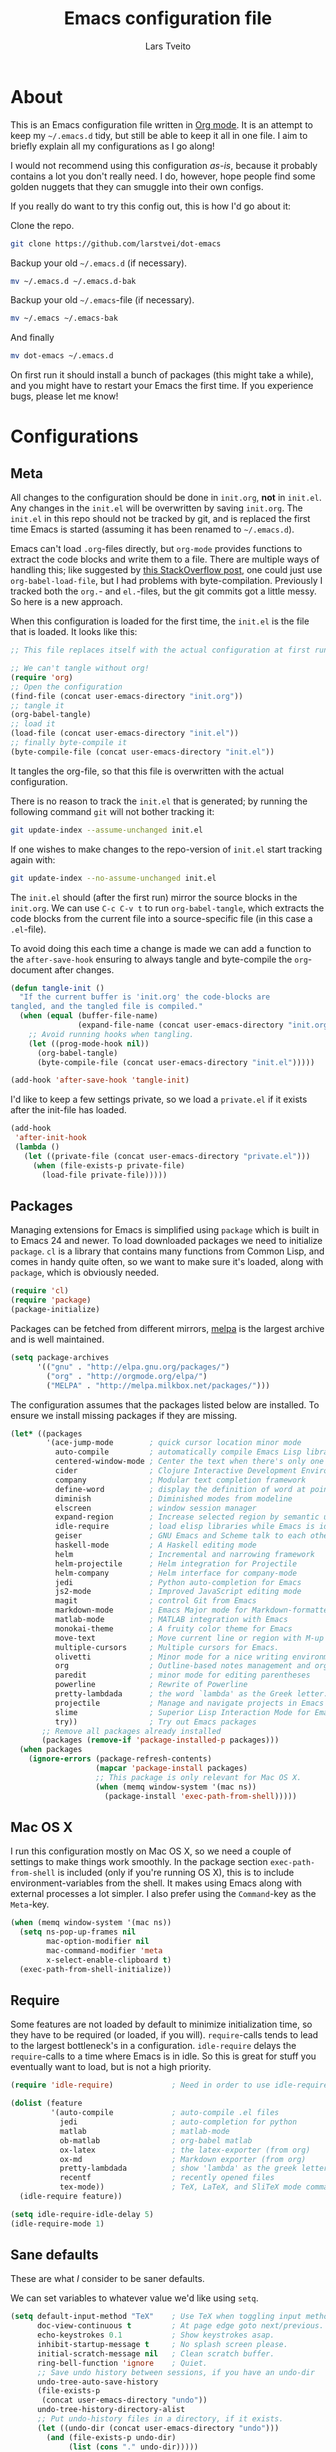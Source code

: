#+TITLE: Emacs configuration file
#+AUTHOR: Lars Tveito
#+BABEL: :cache yes
#+LATEX_HEADER: \usepackage{parskip}
#+LATEX_HEADER: \usepackage{inconsolata}
#+PROPERTY: header-args :tangle yes

* About

  This is an Emacs configuration file written in [[http://orgmode.org][Org mode]]. It is an attempt
  to keep my =~/.emacs.d= tidy, but still be able to keep it all in one
  file. I aim to briefly explain all my configurations as I go along!

  I would not recommend using this configuration /as-is/, because it
  probably contains a lot you don't really need. I do, however, hope people
  find some golden nuggets that they can smuggle into their own configs.

  If you really do want to try this config out, this is how I'd go about it:

  Clone the repo.
  #+BEGIN_SRC sh :tangle no
  git clone https://github.com/larstvei/dot-emacs
  #+END_SRC

  Backup your old =~/.emacs.d= (if necessary).
  #+BEGIN_SRC sh :tangle no
  mv ~/.emacs.d ~/.emacs.d-bak
  #+END_SRC

  Backup your old =~/.emacs=-file (if necessary).
  #+BEGIN_SRC sh :tangle no
  mv ~/.emacs ~/.emacs-bak
  #+END_SRC

  And finally
  #+BEGIN_SRC sh :tangle no
  mv dot-emacs ~/.emacs.d
  #+END_SRC

  On first run it should install a bunch of packages (this might take a
  while), and you might have to restart your Emacs the first time. If you
  experience bugs, please let me know!

* Configurations
** Meta

   All changes to the configuration should be done in =init.org=, *not* in
   =init.el=. Any changes in the =init.el= will be overwritten by saving
   =init.org=. The =init.el= in this repo should not be tracked by git, and
   is replaced the first time Emacs is started (assuming it has been renamed
   to =~/.emacs.d=).

   Emacs can't load =.org=-files directly, but =org-mode= provides functions
   to extract the code blocks and write them to a file. There are multiple
   ways of handling this; like suggested by [[http://emacs.stackexchange.com/questions/3143/can-i-use-org-mode-to-structure-my-emacs-or-other-el-configuration-file][this StackOverflow post]], one
   could just use =org-babel-load-file=, but I had problems with
   byte-compilation. Previously I tracked both the =org.=- and =el.=-files,
   but the git commits got a little messy. So here is a new approach.

   When this configuration is loaded for the first time, the ~init.el~ is
   the file that is loaded. It looks like this:

   #+BEGIN_SRC emacs-lisp :tangle no
   ;; This file replaces itself with the actual configuration at first run.

   ;; We can't tangle without org!
   (require 'org)
   ;; Open the configuration
   (find-file (concat user-emacs-directory "init.org"))
   ;; tangle it
   (org-babel-tangle)
   ;; load it
   (load-file (concat user-emacs-directory "init.el"))
   ;; finally byte-compile it
   (byte-compile-file (concat user-emacs-directory "init.el"))
   #+END_SRC

   It tangles the org-file, so that this file is overwritten with the actual
   configuration.

   There is no reason to track the =init.el= that is generated; by running
   the following command =git= will not bother tracking it:

   #+BEGIN_SRC sh :tangle no
   git update-index --assume-unchanged init.el
   #+END_SRC

   If one wishes to make changes to the repo-version of =init.el= start
   tracking again with:

   #+BEGIN_SRC sh :tangle no
   git update-index --no-assume-unchanged init.el
   #+END_SRC

   The =init.el= should (after the first run) mirror the source blocks in
   the =init.org=. We can use =C-c C-v t= to run =org-babel-tangle=, which
   extracts the code blocks from the current file into a source-specific
   file (in this case a =.el=-file).

   To avoid doing this each time a change is made we can add a function to
   the =after-save-hook= ensuring to always tangle and byte-compile the
   =org=-document after changes.

   #+BEGIN_SRC emacs-lisp
   (defun tangle-init ()
     "If the current buffer is 'init.org' the code-blocks are
   tangled, and the tangled file is compiled."
     (when (equal (buffer-file-name)
                  (expand-file-name (concat user-emacs-directory "init.org")))
       ;; Avoid running hooks when tangling.
       (let ((prog-mode-hook nil))
         (org-babel-tangle)
         (byte-compile-file (concat user-emacs-directory "init.el")))))

   (add-hook 'after-save-hook 'tangle-init)
   #+END_SRC

   I'd like to keep a few settings private, so we load a =private.el= if it
   exists after the init-file has loaded.

   #+BEGIN_SRC emacs-lisp
   (add-hook
    'after-init-hook
    (lambda ()
      (let ((private-file (concat user-emacs-directory "private.el")))
        (when (file-exists-p private-file)
          (load-file private-file)))))
   #+END_SRC

** Packages

   Managing extensions for Emacs is simplified using =package= which is
   built in to Emacs 24 and newer. To load downloaded packages we need to
   initialize =package=. =cl= is a library that contains many functions from
   Common Lisp, and comes in handy quite often, so we want to make sure it's
   loaded, along with =package=, which is obviously needed.

   #+BEGIN_SRC emacs-lisp
   (require 'cl)
   (require 'package)
   (package-initialize)
   #+END_SRC

   Packages can be fetched from different mirrors, [[http://melpa.milkbox.net/#/][melpa]] is the largest
   archive and is well maintained.

   #+BEGIN_SRC emacs-lisp
   (setq package-archives
         '(("gnu" . "http://elpa.gnu.org/packages/")
           ("org" . "http://orgmode.org/elpa/")
           ("MELPA" . "http://melpa.milkbox.net/packages/")))
   #+END_SRC

   The configuration assumes that the packages listed below are
   installed. To ensure we install missing packages if they are missing.

   #+BEGIN_SRC emacs-lisp
     (let* ((packages
             '(ace-jump-mode        ; quick cursor location minor mode
               auto-compile         ; automatically compile Emacs Lisp libraries
               centered-window-mode ; Center the text when there's only one window
               cider                ; Clojure Interactive Development Environment
               company              ; Modular text completion framework
               define-word          ; display the definition of word at point
               diminish             ; Diminished modes from modeline
               elscreen             ; window session manager
               expand-region        ; Increase selected region by semantic units
               idle-require         ; load elisp libraries while Emacs is idle
               geiser               ; GNU Emacs and Scheme talk to each other
               haskell-mode         ; A Haskell editing mode
               helm                 ; Incremental and narrowing framework
               helm-projectile      ; Helm integration for Projectile
               helm-company         ; Helm interface for company-mode
               jedi                 ; Python auto-completion for Emacs
               js2-mode             ; Improved JavaScript editing mode
               magit                ; control Git from Emacs
               markdown-mode        ; Emacs Major mode for Markdown-formatted files
               matlab-mode          ; MATLAB integration with Emacs
               monokai-theme        ; A fruity color theme for Emacs
               move-text            ; Move current line or region with M-up or M-down
               multiple-cursors     ; Multiple cursors for Emacs.
               olivetti             ; Minor mode for a nice writing environment
               org                  ; Outline-based notes management and organizer
               paredit              ; minor mode for editing parentheses
               powerline            ; Rewrite of Powerline
               pretty-lambdada      ; the word `lambda' as the Greek letter.
               projectile           ; Manage and navigate projects in Emacs easily
               slime                ; Superior Lisp Interaction Mode for Emacs
               try))                ; Try out Emacs packages
            ;; Remove all packages already installed
            (packages (remove-if 'package-installed-p packages)))
       (when packages
         (ignore-errors (package-refresh-contents)
                        (mapcar 'package-install packages)
                        ;; This package is only relevant for Mac OS X.
                        (when (memq window-system '(mac ns))
                          (package-install 'exec-path-from-shell)))))
   #+END_SRC

** Mac OS X

   I run this configuration mostly on Mac OS X, so we need a couple of
   settings to make things work smoothly. In the package section
   =exec-path-from-shell= is included (only if you're running OS X), this is
   to include environment-variables from the shell. It makes using Emacs
   along with external processes a lot simpler. I also prefer using the
   =Command=-key as the =Meta=-key.

   #+BEGIN_SRC emacs-lisp
   (when (memq window-system '(mac ns))
     (setq ns-pop-up-frames nil
           mac-option-modifier nil
           mac-command-modifier 'meta
           x-select-enable-clipboard t)
     (exec-path-from-shell-initialize))
   #+END_SRC

** Require

   Some features are not loaded by default to minimize initialization time,
   so they have to be required (or loaded, if you will). =require=-calls
   tends to lead to the largest bottleneck's in a
   configuration. =idle-require= delays the =require=-calls to a time where
   Emacs is in idle. So this is great for stuff you eventually want to load,
   but is not a high priority.

   #+BEGIN_SRC emacs-lisp
   (require 'idle-require)             ; Need in order to use idle-require

   (dolist (feature
            '(auto-compile             ; auto-compile .el files
              jedi                     ; auto-completion for python
              matlab                   ; matlab-mode
              ob-matlab                ; org-babel matlab
              ox-latex                 ; the latex-exporter (from org)
              ox-md                    ; Markdown exporter (from org)
              pretty-lambdada          ; show 'lambda' as the greek letter.
              recentf                  ; recently opened files
              tex-mode))               ; TeX, LaTeX, and SliTeX mode commands
     (idle-require feature))

   (setq idle-require-idle-delay 5)
   (idle-require-mode 1)
   #+END_SRC

** Sane defaults

   These are what /I/ consider to be saner defaults.

   We can set variables to whatever value we'd like using =setq=.

   #+BEGIN_SRC emacs-lisp
   (setq default-input-method "TeX"    ; Use TeX when toggling input method.
         doc-view-continuous t         ; At page edge goto next/previous.
         echo-keystrokes 0.1           ; Show keystrokes asap.
         inhibit-startup-message t     ; No splash screen please.
         initial-scratch-message nil   ; Clean scratch buffer.
         ring-bell-function 'ignore    ; Quiet.
         ;; Save undo history between sessions, if you have an undo-dir
         undo-tree-auto-save-history
         (file-exists-p
          (concat user-emacs-directory "undo"))
         undo-tree-history-directory-alist
         ;; Put undo-history files in a directory, if it exists.
         (let ((undo-dir (concat user-emacs-directory "undo")))
           (and (file-exists-p undo-dir)
                (list (cons "." undo-dir)))))

   ;; Some mac-bindings interfere with Emacs bindings.
   (when (boundp 'mac-pass-command-to-system)
     (setq mac-pass-command-to-system nil))

   #+END_SRC

   Some variables are buffer-local, so changing them using =setq= will only
   change them in a single buffer. Using =setq-default= we change the
   buffer-local variable's default value.

   #+BEGIN_SRC emacs-lisp
   (setq-default fill-column 76                    ; Maximum line width.
                 indent-tabs-mode nil              ; Use spaces instead of tabs.
                 split-width-threshold 100         ; Split verticly by default.
                 auto-fill-function 'do-auto-fill) ; Auto-fill-mode everywhere.
   #+END_SRC

   The =load-path= specifies where Emacs should look for =.el=-files (or
   Emacs lisp files). I have a directory called =site-lisp= where I keep all
   extensions that have been installed manually (these are mostly my own
   projects).

   #+BEGIN_SRC emacs-lisp
   (let ((default-directory (concat user-emacs-directory "site-lisp/")))
     (when (file-exists-p default-directory)
       (setq load-path
             (append
              (let ((load-path (copy-sequence load-path)))
                (normal-top-level-add-subdirs-to-load-path)) load-path))))
   #+END_SRC

   Answering /yes/ and /no/ to each question from Emacs can be tedious, a
   single /y/ or /n/ will suffice.

   #+BEGIN_SRC emacs-lisp
   (fset 'yes-or-no-p 'y-or-n-p)
   #+END_SRC

   To avoid file system clutter we put all auto saved files in a single
   directory.

   #+BEGIN_SRC emacs-lisp
   (defvar emacs-autosave-directory
     (concat user-emacs-directory "autosaves/")
     "This variable dictates where to put auto saves. It is set to a
     directory called autosaves located wherever your .emacs.d/ is
     located.")

   ;; Sets all files to be backed up and auto saved in a single directory.
   (setq backup-directory-alist
         `((".*" . ,emacs-autosave-directory))
         auto-save-file-name-transforms
         `((".*" ,emacs-autosave-directory t)))
   #+END_SRC

   Set =utf-8= as preferred coding system.

   #+BEGIN_SRC emacs-lisp
   (set-language-environment "UTF-8")
   #+END_SRC

   By default the =narrow-to-region= command is disabled and issues a
   warning, because it might confuse new users. I find it useful sometimes,
   and don't want to be warned.

   #+BEGIN_SRC emacs-lisp
   (put 'narrow-to-region 'disabled nil)
   #+END_SRC

   Automaticly revert =doc-view=-buffers when the file changes on disk.

   #+BEGIN_SRC emacs-lisp
   (add-hook 'doc-view-mode-hook 'auto-revert-mode)
   #+END_SRC

** Modes

   There are some modes that are enabled by default that I don't find
   particularly useful. We create a list of these modes, and disable all of
   these.

   #+BEGIN_SRC emacs-lisp
   (dolist (mode
            '(tool-bar-mode                ; No toolbars, more room for text.
              scroll-bar-mode              ; No scroll bars either.
              blink-cursor-mode))          ; The blinking cursor gets old.
     (funcall mode 0))
   #+END_SRC

   Let's apply the same technique for enabling modes that are disabled by
   default.

   #+BEGIN_SRC emacs-lisp
   (dolist (mode
            '(abbrev-mode                ; E.g. sopl -> System.out.println
              column-number-mode         ; Show column number in mode line
              global-company-mode        ; Auto-completion everywhere
              delete-selection-mode      ; Replace selected text
              dirtrack-mode              ; directory tracking in *shell*
              recentf-mode               ; Recently opened files
              show-paren-mode            ; Highlight matching parentheses
              projectile-global-mode     ; Manage and navigate projects
              global-undo-tree-mode))    ; Undo as a tree
     (funcall mode 1))

   (when (version< emacs-version "24.4")
     (eval-after-load 'auto-compile
       '((auto-compile-on-save-mode 1))))  ; compile .el files on save

   #+END_SRC

** Visual

   Change the color-theme to =leuven=.

   #+BEGIN_SRC emacs-lisp
   (load-theme 'leuven t)
   #+END_SRC

   =leuven= is my preferred light theme, but =monokai= makes a very nice
   dark theme. I want to be able to cycle between these.

   #+BEGIN_SRC emacs-lisp
   (defun cycle-themes ()
     "Returns a function that lets you cycle your themes."
     (lexical-let ((themes '#1=(leuven monokai . #1#)))
       (lambda ()
         (interactive)
         ;; Rotates the thme cycle and changes the current theme.
         (load-theme (car (setq themes (cdr themes))) t))))
   #+END_SRC

   Use the [[http://www.levien.com/type/myfonts/inconsolata.html][Inconsolata]] font if it's installed on the system.

   #+BEGIN_SRC emacs-lisp
   (when (member "Inconsolata" (font-family-list))
     (set-face-attribute 'default nil :font "Inconsolata-14"))
   #+END_SRC

   [[http://www.eskimo.com/~seldon/diminish.el][diminish.el]] allows you to hide or abbreviate their presence in the
   modeline. I rarely look at the modeline to find out what minor-modes are
   enabled, so I disable every global minor-mode, and some for lisp editing.

   To ensure that the mode is loaded before diminish it, we should use
   ~with-eval-after-load~. To avoid typing this multiple times a small macro
   is provided.

   #+BEGIN_SRC emacs-lisp
   (defmacro safe-diminish (file mode &optional new-name)
     `(with-eval-after-load ,file
        (diminish ,mode ,new-name)))

   (diminish 'auto-fill-function)
   (safe-diminish "eldoc" 'eldoc-mode)
   (safe-diminish "flyspell" 'flyspell-mode)
   (safe-diminish "helm-mode" 'helm-mode)
   (safe-diminish "undo-tree" 'undo-tree-mode)
   (safe-diminish "projectile" 'projectile-mode)
   (safe-diminish "paredit" 'paredit-mode "()")
   #+END_SRC

** Completion

   [[https://github.com/auto-complete/auto-complete][Auto-Complete]] has been a part of my config for years, but I want to try
   out [[http://company-mode.github.io/][company-mode]]. If I code in an environment with good completion, I've
   made an habit of trying to /guess/ function-names, and looking at the
   completions for the right one. So I want a pretty aggressive completion
   system, hence the no delay settings and short prefix length.

   #+BEGIN_SRC emacs-lisp
   (setq company-idle-delay 0
         company-echo-delay 0
         company-dabbrev-downcase nil
         company-minimum-prefix-length 2
         company-selection-wrap-around t
         company-transformers '(company-sort-by-occurrence
                                company-sort-by-backend-importance))
   #+END_SRC

** Helm

   I've been a long time user of ~ido-mode~ along with ~ido-vertical-mode~, and
   don't have any particular complaints. Though I've got a feeling I'm missing
   out on something by not using [[https://github.com/emacs-helm/helm][helm]]. I will [[http://tuhdo.github.io/helm-intro.html][this excellent tutorial]] as a
   starting point, along with some of the suggested configurations.

   ~helm~ has a wonderful feature, being able to grep files by ~C-s~ anywhere,
   which is useful. [[http://beyondgrep.com/][ack]] is a great ~grep~-replacement, and is designed to
   search source code, so I want to use that if it's available.

   Note that some changes in bindings are located in the key bindings (found
   near the end of the configuration).

   #+BEGIN_SRC emacs-lisp
   (require 'helm)
   (require 'helm-config)

   (setq helm-split-window-in-side-p t
         helm-M-x-fuzzy-match t
         helm-buffers-fuzzy-matching t
         helm-recentf-fuzzy-match t
         helm-move-to-line-cycle-in-source t
         projectile-completion-system 'helm)

   (when (executable-find "ack")
     (setq helm-grep-default-command
           "ack -Hn --no-group --no-color %e %p %f"
           helm-grep-default-recurse-command
           "ack -H --no-group --no-color %e %p %f"))

   (helm-mode 1)
   (helm-projectile-on)
   (helm-adaptive-mode 1)
   #+END_SRC

** Calendar

   Define a function to display week numbers in =calender-mode=. The snippet
   is from [[http://www.emacswiki.org/emacs/CalendarWeekNumbers][EmacsWiki]].

   #+BEGIN_SRC emacs-lisp
   (defun calendar-show-week (arg)
     "Displaying week number in calendar-mode."
     (interactive "P")
     (copy-face font-lock-constant-face 'calendar-iso-week-face)
     (set-face-attribute
      'calendar-iso-week-face nil :height 0.7)
     (setq calendar-intermonth-text
           (and arg
                '(propertize
                  (format
                   "%2d"
                   (car (calendar-iso-from-absolute
                         (calendar-absolute-from-gregorian
                          (list month day year)))))
                  'font-lock-face 'calendar-iso-week-face))))
   #+END_SRC

   Evaluate the =calendar-show-week= function.

   #+BEGIN_SRC emacs-lisp
   (calendar-show-week t)
   #+END_SRC

   Set Monday as the first day of the week, and set my location.

   #+BEGIN_SRC emacs-lisp
   (setq calendar-week-start-day 1
         calendar-latitude 60.0
         calendar-longitude 10.7
         calendar-location-name "Oslo, Norway")
   #+END_SRC

** mu4e and offlineimap

   I might not be at a computer using my very specific mail-setup, but if my
   mail-folder exists, then it's probably safe to load.

   #+BEGIN_SRC emacs-lisp
   (defvar load-mail-setup (file-exists-p "~/.ifimail"))
   #+END_SRC

   I use [[http://www.djcbsoftware.nl/code/mu/mu4e.html][mu4e]] (which is a part of [[http://www.djcbsoftware.nl/code/mu/][mu]]) along with [[http://docs.offlineimap.org/en/latest/][offlineimap]] on one of my
   computers.

*** mu4e

    mu4e must be informed where it can find your mail and where the
    different folders of interest are located. Some additional mu4e-tweaks
    are supplied here as well.

    ~message-insert-signature~ is an existing Emacs function, that adds your
    signature prefixed by a ~"-- "~ at the end of the email, which is a
    convention I don't really follow. I redefine it as a function that adds
    some newlines and my signature at the top of the email.

    #+BEGIN_SRC emacs-lisp
    (when load-mail-setup
      (eval-after-load 'mu4e
        '(progn
           ;; Some basic mu4e settings.
           (setq mu4e-maildir           "~/.ifimail"     ; top-level Maildir
                 mu4e-sent-folder       "/Sent Items"    ; folder for sent messages
                 mu4e-drafts-folder     "/INBOX.Drafts"  ; unfinished messages
                 mu4e-trash-folder      "/INBOX.Trash"   ; trashed messages
                 mu4e-get-mail-command  "offlineimap"    ; offlineimap to fetch mail
                 mu4e-compose-signature "- Lars"         ; Sign my name
                 mu4e-update-interval   (* 5 60)         ; update every 5 min
                 mu4e-confirm-quit      nil              ; just quit
                 mu4e-view-show-images  t                ; view images
                 mu4e-html2text-command
                 "html2text -utf8")                      ; use utf-8

           ;; Setup for sending mail.
           (setq user-full-name
                 "Lars Tveito"                          ; Your full name
                 user-mail-address
                 "larstvei@ifi.uio.no"                  ; And email-address
                 smtpmail-smtp-server
                 "smtp.uio.no"                          ; Host to mail-server
                 smtpmail-smtp-service 465              ; Port to mail-server
                 smtpmail-stream-type 'ssl              ; Protocol used for sending
                 send-mail-function 'smtpmail-send-it   ; Use smpt to send
                 mail-user-agent 'mu4e-user-agent)      ; Use mu4e

           ;; Register file types that can be handled by ImageMagick.
           (when (fboundp 'imagemagick-register-types)
             (imagemagick-register-types))

           (add-hook 'mu4e-compose-mode-hook
                     (lambda ()
                       (auto-fill-mode 0)
                       (visual-line-mode 1)
                       (ispell-change-dictionary "norsk")))

           (add-hook 'mu4e-view-mode-hook (lambda () (visual-line-mode 1)))

           (defun message-insert-signature ()
             (goto-char (point-min))
             (search-forward-regexp "^$")
             (insert "\n\n\n" mu4e-compose-signature))))

      (autoload 'mu4e "mu4e" nil t))
    #+END_SRC

** Flyspell

   Flyspell offers on-the-fly spell checking. We can enable flyspell for all
   text-modes with this snippet.

   #+BEGIN_SRC emacs-lisp
   (add-hook 'text-mode-hook 'turn-on-flyspell)
   #+END_SRC

   To use flyspell for programming there is =flyspell-prog-mode=, that only
   enables spell checking for comments and strings. We can enable it for all
   programming modes using the =prog-mode-hook=.

   #+BEGIN_SRC emacs-lisp
   (add-hook 'prog-mode-hook 'flyspell-prog-mode)
   #+END_SRC

   When working with several languages, we should be able to cycle through
   the languages we most frequently use. Every buffer should have a separate
   cycle of languages, so that cycling in one buffer does not change the
   state in a different buffer (this problem occurs if you only have one
   global cycle). We can implement this by using a [[http://www.gnu.org/software/emacs/manual/html_node/elisp/Closures.html][closure]].

   #+BEGIN_SRC emacs-lisp
   (defun cycle-languages ()
     "Changes the ispell dictionary to the first element in
   ISPELL-LANGUAGES, and returns an interactive function that cycles
   the languages in ISPELL-LANGUAGES when invoked."
     (lexical-let ((ispell-languages '#1=("american" "norsk" . #1#)))
       (ispell-change-dictionary (car ispell-languages))
       (lambda ()
         (interactive)
         ;; Rotates the languages cycle and changes the ispell dictionary.
         (ispell-change-dictionary
          (car (setq ispell-languages (cdr ispell-languages)))))))
   #+END_SRC

   =flyspell= signals an error if there is no spell-checking tool is
   installed. We can advice =turn-on-flyspell= and =flyspell-prog-mode= to
   only try to enable =flyspell= if a spell-checking tool is available. Also
   we want to enable cycling the languages by typing =C-c l=, so we bind the
   function returned from =cycle-languages=.

   #+BEGIN_SRC emacs-lisp
   (defadvice turn-on-flyspell (before check nil activate)
     "Turns on flyspell only if a spell-checking tool is installed."
     (when (executable-find ispell-program-name)
       (local-set-key (kbd "C-c l") (cycle-languages))))
   #+END_SRC

   #+BEGIN_SRC emacs-lisp
   (defadvice flyspell-prog-mode (before check nil activate)
     "Turns on flyspell only if a spell-checking tool is installed."
     (when (executable-find ispell-program-name)
       (local-set-key (kbd "C-c l") (cycle-languages))))
   #+END_SRC

** Org

   I use =org-agenda= for appointments and such.

   #+BEGIN_SRC emacs-lisp
   (setq org-agenda-start-on-weekday nil              ; Show agenda from today.
         org-agenda-files '("~/Dropbox/cal.org")      ; A list of agenda files.
         org-agenda-default-appointment-duration 120) ; 2 hours appointments.
   #+END_SRC

   When editing org-files with source-blocks, we want the source blocks to
   be themed as they would in their native mode.

   #+BEGIN_SRC emacs-lisp
   (setq org-src-fontify-natively t
         org-src-tab-acts-natively t
         org-confirm-babel-evaluate nil
         org-edit-src-content-indentation 0)
   #+END_SRC

   This is quite an ugly fix for allowing code markup for expressions like
   ="this string"=, because the quotation marks causes problems.

   #+BEGIN_SRC emacs-lisp
   ;;(require 'org)
   (eval-after-load "org"
     '(progn
        (setcar (nthcdr 2 org-emphasis-regexp-components) " \t\n,")
        (custom-set-variables `(org-emphasis-alist ',org-emphasis-alist))))
   #+END_SRC

** Interactive functions
   <<sec:defuns>>

   =just-one-space= removes all whitespace around a point - giving it a
   negative argument it removes newlines as well. We wrap a interactive
   function around it to be able to bind it to a key. In Emacs 24.4
   =cycle-spacing= was introduced, and it works like =just-one-space=, but
   when run in succession it cycles between one, zero and the original
   number of spaces.

   #+BEGIN_SRC emacs-lisp
   (defun cycle-spacing-delete-newlines ()
     "Removes whitespace before and after the point."
     (interactive)
     (if (version< emacs-version "24.4")
         (just-one-space -1)
       (cycle-spacing -1)))
   #+END_SRC

   Often I want to find other occurrences of a word I'm at, or more
   specifically the symbol (or tag) I'm at. The
   =isearch-forward-symbol-at-point= in Emacs 24.4 works well for this, but
   I don't want to be bothered with the =isearch= interface. Rather jump
   quickly between occurrences of a symbol, or if non is found, don't do
   anything.

   #+BEGIN_SRC emacs-lisp
   (defun jump-to-symbol-internal (&optional backwardp)
     "Jumps to the next symbol near the point if such a symbol
   exists. If BACKWARDP is non-nil it jumps backward."
     (let* ((point (point))
            (bounds (find-tag-default-bounds))
            (beg (car bounds)) (end (cdr bounds))
            (str (isearch-symbol-regexp (find-tag-default)))
            (search (if backwardp 'search-backward-regexp
                      'search-forward-regexp)))
       (goto-char (if backwardp beg end))
       (funcall search str nil t)
       (cond ((<= beg (point) end) (goto-char point))
             (backwardp (forward-char (- point beg)))
             (t  (backward-char (- end point))))))

   (defun jump-to-previous-like-this ()
     "Jumps to the previous occurrence of the symbol at point."
     (interactive)
     (jump-to-symbol-internal t))

   (defun jump-to-next-like-this ()
     "Jumps to the next occurrence of the symbol at point."
     (interactive)
     (jump-to-symbol-internal))
   #+END_SRC

   I sometimes regret killing the =*scratch*=-buffer, and have realized I
   never want to actually kill it. I just want to get it out of the way, and
   clean it up. The function below does just this for the
   =*scratch*=-buffer, and works like =kill-this-buffer= for any other
   buffer. It removes all buffer content and buries the buffer (this means
   making it the least likely candidate for =other-buffer=).

   #+BEGIN_SRC emacs-lisp
   (defun kill-this-buffer-unless-scratch ()
     "Works like `kill-this-buffer' unless the current buffer is the
   ,*scratch* buffer. In witch case the buffer content is deleted and
   the buffer is buried."
     (interactive)
     (if (not (string= (buffer-name) "*scratch*"))
         (kill-this-buffer)
       (delete-region (point-min) (point-max))
       (switch-to-buffer (other-buffer))
       (bury-buffer "*scratch*")))
   #+END_SRC

   To duplicate either selected text or a line we define this interactive
   function.

   #+BEGIN_SRC emacs-lisp
   (defun duplicate-thing (comment)
     "Duplicates the current line, or the region if active. If an argument is
   given, the duplicated region will be commented out."
     (interactive "P")
     (save-excursion
       (let ((start (if (region-active-p) (region-beginning) (point-at-bol)))
             (end   (if (region-active-p) (region-end) (point-at-eol))))
         (goto-char end)
         (unless (region-active-p)
           (newline))
         (insert (buffer-substring start end))
         (when comment (comment-region start end)))))
   #+END_SRC

   To tidy up a buffer we define this function borrowed from [[https://github.com/simenheg][simenheg]].

   #+BEGIN_SRC emacs-lisp
   (defun tidy ()
     "Ident, untabify and unwhitespacify current buffer, or region if active."
     (interactive)
     (let ((beg (if (region-active-p) (region-beginning) (point-min)))
           (end (if (region-active-p) (region-end) (point-max))))
       (indent-region beg end)
       (whitespace-cleanup)
       (untabify beg (if (< end (point-max)) end (point-max)))))
   #+END_SRC

** Advice

   An advice can be given to a function to make it behave differently. This
   advice makes =eval-last-sexp= (bound to =C-x C-e=) replace the sexp with
   the value.

   #+BEGIN_SRC emacs-lisp
   (defadvice eval-last-sexp (around replace-sexp (arg) activate)
     "Replace sexp when called with a prefix argument."
     (if arg
         (let ((pos (point)))
           ad-do-it
           (goto-char pos)
           (backward-kill-sexp)
           (forward-sexp))
       ad-do-it))
   #+END_SRC

   When interactively changing the theme (using =M-x load-theme=), the
   current custom theme is not disabled. This often gives weird-looking
   results; we can advice =load-theme= to always disable themes currently
   enabled themes.

   #+BEGIN_SRC emacs-lisp
   (defadvice load-theme
       (before disable-before-load (theme &optional no-confirm no-enable) activate)
     (mapc 'disable-theme custom-enabled-themes))
   #+END_SRC

** Presentation-mode

   When giving talks it's nice to be able to adjust the size of everything
   (not just a buffer like ~text-scale-mode~ provides). This is not a
   particularly neat solution, but it works OK. It simply
   increases/decreases the size of the font. It assumes that your using
   Inconsolata with size 14 by default. This should be probably be
   generalized (or maybe be substituted by a package if it's out there).

   #+BEGIN_SRC emacs-lisp
   (defun global-scale-default ()
     (interactive)
     (set-face-attribute 'default nil :font "Inconsolata-14"))

   (lexical-let ((size 14))
     (defun global-scale-up ()
       (interactive)
       (set-face-attribute
        'default nil
        :font (concat "Inconsolata-" (number-to-string (incf size)))))

     (defun global-scale-down ()
       (interactive)
       (set-face-attribute
        'default nil
        :font (concat "Inconsolata-" (number-to-string (decf size))))))
   #+END_SRC

* Mode specific
** Shell

   I use =shell= whenever i want to use access the command line in Emacs. I
   keep a symlink between my =~/.bash_profile= (because I run OS X) and
   =~/.emacs_bash=, to make the transition between my standard terminal and
   the shell as small as possible. To be able to quickly switch back and
   forth between a shell I make use of this little function.

   #+BEGIN_SRC emacs-lisp
   (defun toggle-shell ()
     "Jumps to eshell or back."
     (interactive)
     (if (string= (buffer-name) "*shell*")
         (switch-to-prev-buffer)
       (shell)))
   #+END_SRC

   I'd like the =C-l= to work more like the standard terminal (which works
   like running =clear=), and resolve this by simply removing the
   buffer-content. Mind that this is not how =clear= works, it simply adds a
   bunch of newlines, and puts the prompt at the top of the window, so it
   does not remove anything. In Emacs removing stuff is less of a worry,
   since we can always undo!

   #+BEGIN_SRC emacs-lisp
   (defun clear-comint ()
     "Runs `comint-truncate-buffer' with the
   `comint-buffer-maximum-size' set to zero."
     (interactive)
     (let ((comint-buffer-maximum-size 0))
       (comint-truncate-buffer)))
   #+END_SRC

   Lastly we should bind our functions. The =toggle-shell= should be a
   global binding (because we want to be able to switch to a shell from any
   buffer), but the =clear-shell= should only affect =shell-mode=.

   #+BEGIN_SRC emacs-lisp
   (add-hook 'comint-mode-hook (lambda () (local-set-key (kbd "C-l") 'clear-comint)))
   #+END_SRC

** Lisp

   =Pretty-lambda= provides a customizable variable
   =pretty-lambda-auto-modes= that is a list of common lisp modes. Here we
   can add some extra lisp-modes. We run the =pretty-lambda-for-modes=
   function to activate =pretty-lambda-mode= in lisp modes.

   #+BEGIN_SRC emacs-lisp
   (dolist (mode '(slime-repl-mode geiser-repl-mode ielm-mode clojure-mode
                                   cider-repl-mode))
     (add-to-list 'pretty-lambda-auto-modes mode))

   (pretty-lambda-for-modes)
   #+END_SRC

   I use =Paredit= when editing lisp code, we enable this for all lisp-modes
   in the =pretty-lambda-auto-modes= list.

   #+BEGIN_SRC emacs-lisp
   (dolist (mode pretty-lambda-auto-modes)
     ;; add paredit-mode to all mode-hooks
     (add-hook (intern (concat (symbol-name mode) "-hook")) 'paredit-mode))
   #+END_SRC

*** Emacs Lisp

    In =emacs-lisp-mode= we can enable =eldoc-mode= to display information
    about a function or a variable in the echo area.

    #+BEGIN_SRC emacs-lisp
    (add-hook 'emacs-lisp-mode-hook 'turn-on-eldoc-mode)
    (add-hook 'lisp-interaction-mode-hook 'turn-on-eldoc-mode)
    #+END_SRC

*** Common lisp

    I use [[http://www.common-lisp.net/project/slime/][Slime]] along with =lisp-mode= to edit Common Lisp code. Slime
    provides code evaluation and other great features, a must have for a
    Common Lisp developer. [[http://www.quicklisp.org/beta/][Quicklisp]] is a library manager for Common Lisp,
    and you can install Slime following the instructions from the site along
    with this snippet.

    #+BEGIN_SRC emacs-lisp
    (defun activate-slime-helper ()
      (when (file-exists-p "~/.quicklisp/slime-helper.elc")
        (load (expand-file-name "~/.quicklisp/slime-helper.elc"))
        (define-key slime-repl-mode-map (kbd "C-l")
          'slime-repl-clear-buffer))
      (remove-hook 'lisp-mode-hook #'activate-slime-helper))

    (add-hook 'lisp-mode-hook #'activate-slime-helper)
    #+END_SRC

    We can specify what Common Lisp program Slime should use (I use SBCL).

    #+BEGIN_SRC emacs-lisp
    (setq inferior-lisp-program "sbcl")
    #+END_SRC

    More sensible =loop= indentation, borrowed from [[https://github.com/simenheg][simenheg]].

    #+BEGIN_SRC emacs-lisp
    (setq lisp-loop-forms-indentation   6
          lisp-simple-loop-indentation  2
          lisp-loop-keyword-indentation 6)
    #+END_SRC

    #+BEGIN_SRC emacs-lisp

    #+END_SRC

*** Scheme

    [[http://www.nongnu.org/geiser/][Geiser]] provides features similar to Slime for Scheme editing. Everything
    works pretty much out of the box, we only need to add auto completion,
    and specify which scheme-interpreter we prefer.

    #+BEGIN_SRC emacs-lisp
    (eval-after-load "geiser"
      '(setq geiser-active-implementations '(guile)))
    #+END_SRC

** Java and C

   The =c-mode-common-hook= is a general hook that work on all C-like
   languages (C, C++, Java, etc...). I like being able to quickly compile
   using =C-c C-c= (instead of =M-x compile=), a habit from =latex-mode=.

   #+BEGIN_SRC emacs-lisp
   (defun c-setup ()
     (local-set-key (kbd "C-c C-c") 'compile))

   (add-hook 'c-mode-common-hook 'c-setup)
   #+END_SRC

   Some statements in Java appear often, and become tedious to write
   out. We can use abbrevs to speed this up.

   #+BEGIN_SRC emacs-lisp
   (define-abbrev-table 'java-mode-abbrev-table
     '(("psv" "public static void main(String[] args) {" nil 0)
       ("sopl" "System.out.println" nil 0)
       ("sop" "System.out.printf" nil 0)))
   #+END_SRC

   To be able to use the abbrev table defined above, =abbrev-mode= must be
   activated.

   #+BEGIN_SRC emacs-lisp
   (defun java-setup ()
     (abbrev-mode t)
     (setq-local compile-command (concat "javac " (buffer-name))))

   (add-hook 'java-mode-hook 'java-setup)
   #+END_SRC

** Assembler

   When writing assembler code I use =#= for comments. By defining
   =comment-start= we can add comments using =M-;= like in other programming
   modes. Also in assembler should one be able to compile using =C-c C-c=.

   #+BEGIN_SRC emacs-lisp
   (defun asm-setup ()
     (setq comment-start "#")
     (local-set-key (kbd "C-c C-c") 'compile))

   (add-hook 'asm-mode-hook 'asm-setup)
   #+END_SRC

** LaTeX and org-mode LaTeX export

   =.tex=-files should be associated with =latex-mode= instead of
   =tex-mode=.

   #+BEGIN_SRC emacs-lisp
   (add-to-list 'auto-mode-alist '("\\.tex\\'" . latex-mode))
   #+END_SRC

   Use ~biblatex~ for bibliography.

   #+BEGIN_SRC emacs-lisp
   (setq-default bibtex-dialect 'biblatex)
   #+END_SRC

   I like using the [[https://code.google.com/p/minted/][Minted]] package for source blocks in LaTeX. To make org
   use this we add the following snippet.

   #+BEGIN_SRC emacs-lisp
   (eval-after-load 'org
     '(add-to-list 'org-latex-packages-alist '("" "minted")))
   (setq org-latex-listings 'minted)
   #+END_SRC

   Because [[https://code.google.com/p/minted/][Minted]] uses [[http://pygments.org][Pygments]] (an external process), we must add the
   =-shell-escape= option to the =org-latex-pdf-process= commands. The
   =tex-compile-commands= variable controls the default compile command for
   Tex- and LaTeX-mode, we can add the flag with a rather dirty statement
   (if anyone finds a nicer way to do this, please let me know).

   #+BEGIN_SRC emacs-lisp
   (eval-after-load 'tex-mode
     '(setcar (cdr (cddaar tex-compile-commands)) " -shell-escape "))
   #+END_SRC

   When exporting from Org to LaTeX, use ~latexmk~ for compilation.

   #+BEGIN_SRC emacs-lisp
   (eval-after-load 'ox-latex
     '(setq org-latex-pdf-process
            '("latexmk -pdflatex='pdflatex -shell-escape -interaction nonstopmode' -pdf -f %f")))
   #+END_SRC

   For my thesis, I need to use our university's LaTeX class, this snippet
   makes that class available.

   #+BEGIN_SRC emacs-lisp
   (eval-after-load "ox-latex"
     '(progn
        (add-to-list 'org-latex-classes
                     '("ifimaster"
                       "\\documentclass{ifimaster}
   [DEFAULT-PACKAGES]
   [PACKAGES]
   [EXTRA]
   \\usepackage{babel,csquotes,ifimasterforside,url,varioref}"
                      ("\\chapter{%s}" . "\\chapter*{%s}")
                      ("\\section{%s}" . "\\section*{%s}")
                      ("\\subsection{%s}" . "\\subsection*{%s}")
                      ("\\subsubsection{%s}" . "\\subsubsection*{%s}")
                      ("\\paragraph{%s}" . "\\paragraph*{%s}")
                      ("\\subparagraph{%s}" . "\\subparagraph*{%s}")))
       (custom-set-variables '(org-export-allow-bind-keywords t))))
   #+END_SRC

** Markdown

   This makes =.md=-files open in =markdown-mode=.

   #+BEGIN_SRC emacs-lisp
   (add-to-list 'auto-mode-alist '("\\.md\\'" . markdown-mode))
   #+END_SRC

   I sometimes use a specialized markdown format, where inline math-blocks
   can be achieved by surrounding a LaTeX formula with =$math$= and
   =$/math$=. Writing these out became tedious, so I wrote a small function.

   #+BEGIN_SRC emacs-lisp
   (defun insert-markdown-inline-math-block ()
     "Inserts an empty math-block if no region is active, otherwise wrap a
   math-block around the region."
     (interactive)
     (let* ((beg (region-beginning))
            (end (region-end))
            (body (if (region-active-p) (buffer-substring beg end) "")))
       (when (region-active-p)
         (delete-region beg end))
       (insert (concat "$math$ " body " $/math$"))
       (search-backward " $/math$")))
   #+END_SRC

   Most of my writing in this markup is in Norwegian, so the dictionary is
   set accordingly. The markup is also sensitive to line breaks, so
   =auto-fill-mode= is disabled. Of course we want to bind our lovely
   function to a key!

   #+BEGIN_SRC emacs-lisp
   (add-hook 'markdown-mode-hook
             (lambda ()
               (auto-fill-mode 0)
               (visual-line-mode 1)
               (ispell-change-dictionary "norsk")
               (local-set-key (kbd "C-c b") 'insert-markdown-inline-math-block)) t)
   #+END_SRC

** Python

   # [[http://tkf.github.io/emacs-jedi/released/][Jedi]] offers very nice auto completion for =python-mode=. Mind that it is
   # dependent on some python programs as well, so make sure you follow the
   # instructions from the site.

   # #+BEGIN_SRC emacs-lisp
   # ;; (setq jedi:server-command
   # ;;       (cons "python3" (cdr jedi:server-command))
   # ;;       python-shell-interpreter "python3")
   # (add-hook 'python-mode-hook 'jedi:setup)
   # (setq jedi:complete-on-dot t)
   # (add-hook 'python-mode-hook 'jedi:ac-setup)
   # #+END_SRC

** Haskell

   =haskell-doc-mode= is similar to =eldoc=, it displays documentation in
   the echo area. Haskell has several indentation modes - I prefer using
   =haskell-indent=.

   #+BEGIN_SRC emacs-lisp
   (add-hook 'haskell-mode-hook 'turn-on-haskell-doc-mode)
   (add-hook 'haskell-mode-hook 'turn-on-haskell-indent)
   #+END_SRC

** Matlab

   =Matlab-mode= works pretty good out of the box, but we can do without the
   splash screen.

   #+BEGIN_SRC emacs-lisp
   (eval-after-load 'matlab
     '(add-to-list 'matlab-shell-command-switches "-nosplash"))
   #+END_SRC
* Key bindings

  Inspired by [[http://stackoverflow.com/questions/683425/globally-override-key-binding-in-emacs][this StackOverflow post]] I keep a =custom-bindings-map= that
  holds all my custom bindings. This map can be activated by toggling a
  simple =minor-mode= that does nothing more than activating the map. This
  inhibits other =major-modes= to override these bindings. I keep this at
  the end of the init-file to make sure that all functions are actually
  defined.

  #+BEGIN_SRC emacs-lisp
  (defvar custom-bindings-map (make-keymap)
    "A keymap for custom bindings.")
  #+END_SRC

  Bindings for [[https://github.com/rnkn/olivetti][olivetti]].

  #+BEGIN_SRC emacs-lisp
  (define-key custom-bindings-map (kbd "C-c [") 'olivetti-shrink)
  (define-key custom-bindings-map (kbd "C-c ]") 'olivetti-expand)
  #+END_SRC

  Bindings for [[https://github.com/abo-abo/define-word][define-word]].

  #+BEGIN_SRC emacs-lisp
  (define-key custom-bindings-map (kbd "C-c D") 'define-word-at-point)
  #+END_SRC

  Bindings for [[https://github.com/magnars/expand-region.el][expand-region]].

  #+BEGIN_SRC emacs-lisp
  (define-key custom-bindings-map (kbd "C-'")  'er/expand-region)
  (define-key custom-bindings-map (kbd "C-\"") 'er/contract-region)
  #+END_SRC

  Bindings for [[https://github.com/magnars/multiple-cursors.el][multiple-cursors]].

  #+BEGIN_SRC emacs-lisp
  (define-key custom-bindings-map (kbd "C-c e")  'mc/edit-lines)
  (define-key custom-bindings-map (kbd "C-c a")  'mc/mark-all-like-this)
  (define-key custom-bindings-map (kbd "C-c n")  'mc/mark-next-like-this)
  #+END_SRC

  Bindings for [[http://magit.github.io][Magit]].

  #+BEGIN_SRC emacs-lisp
  (define-key custom-bindings-map (kbd "C-c m") 'magit-status)
  #+END_SRC

  Bindings for [[https://github.com/winterTTr/ace-jump-mode][ace-jump-mode]].

  #+BEGIN_SRC emacs-lisp
  (define-key custom-bindings-map (kbd "C-c SPC") 'ace-jump-mode)
  #+END_SRC

  Bindings for [[http://company-mode.github.io/][company-mode]].

  #+BEGIN_SRC emacs-lisp
  (define-key company-active-map (kbd "C-d") 'company-show-doc-buffer)
  (define-key company-active-map (kbd "C-n") 'company-select-next)
  (define-key company-active-map (kbd "C-p") 'company-select-previous)
  (define-key company-active-map (kbd "<tab>") 'company-complete)

  (define-key company-mode-map (kbd "C-:") 'helm-company)
  (define-key company-active-map (kbd "C-:") 'helm-company)
  #+END_SRC

  Bindings for [[http://emacs-helm.github.io/helm/][Helm]].

  #+BEGIN_SRC emacs-lisp
  (define-key custom-bindings-map (kbd "C-c h")   'helm-command-prefix)
  (define-key custom-bindings-map (kbd "M-x")     'helm-M-x)
  (define-key custom-bindings-map (kbd "M-y")     'helm-show-kill-ring)
  (define-key custom-bindings-map (kbd "C-x b")   'helm-mini)
  (define-key custom-bindings-map (kbd "C-x C-f") 'helm-find-files)
  (define-key custom-bindings-map (kbd "C-c h o") 'helm-occur)
  (define-key custom-bindings-map (kbd "C-c h g") 'helm-google-suggest)

  (define-key helm-map (kbd "<tab>") 'helm-execute-persistent-action)
  (define-key helm-map (kbd "C-i")   'helm-execute-persistent-action)
  (define-key helm-map (kbd "C-z")   'helm-select-action)
  #+END_SRC

  Bindings for =move-text=.

  #+BEGIN_SRC emacs-lisp
  (define-key custom-bindings-map (kbd "<M-S-up>")    'move-text-up)
  (define-key custom-bindings-map (kbd "<M-S-down>")  'move-text-down)
  #+END_SRC

  Bind some native Emacs functions.

  #+BEGIN_SRC emacs-lisp
  (define-key custom-bindings-map (kbd "C-j")      'newline-and-indent)
  (define-key custom-bindings-map (kbd "C-c s")    'ispell-word)
  (define-key custom-bindings-map (kbd "C-c t")    'org-agenda-list)
  (define-key custom-bindings-map (kbd "C-x m")    'mu4e)
  #+END_SRC

  Bind the functions defined [[sec:defuns][above]].

  #+BEGIN_SRC emacs-lisp
  (define-key global-map          (kbd "M-p")     'jump-to-previous-like-this)
  (define-key global-map          (kbd "M-n")     'jump-to-next-like-this)
  (define-key custom-bindings-map (kbd "M-,")     'jump-to-previous-like-this)
  (define-key custom-bindings-map (kbd "M-.")     'jump-to-next-like-this)
  (define-key custom-bindings-map (kbd "C-c .")   (cycle-themes))
  (define-key custom-bindings-map (kbd "C-x k")   'kill-this-buffer-unless-scratch)
  (define-key custom-bindings-map (kbd "C-c C-0") 'global-scale-default)
  (define-key custom-bindings-map (kbd "C-c C-=") 'global-scale-up)
  (define-key custom-bindings-map (kbd "C-c C--") 'global-scale-down)
  (define-key custom-bindings-map (kbd "C-x t")   'toggle-shell)
  (define-key custom-bindings-map (kbd "C-c j")   'cycle-spacing-delete-newlines)
  (define-key custom-bindings-map (kbd "C-c d")   'duplicate-thing)
  (define-key custom-bindings-map (kbd "<C-tab>") 'tidy)
  #+END_SRC

  Lastly we need to activate the map by creating and activating the
  =minor-mode=.

  #+BEGIN_SRC emacs-lisp
  (define-minor-mode custom-bindings-mode
    "A mode that activates custom-bindings."
    t nil custom-bindings-map)
  #+END_SRC
* License

  My Emacs configurations written in Org mode.

  Copyright (c) 2013 - 2015 Lars Tveito

  This program is free software: you can redistribute it and/or modify
  it under the terms of the GNU General Public License as published by
  the Free Software Foundation, either version 3 of the License, or
  (at your option) any later version.

  This program is distributed in the hope that it will be useful,
  but WITHOUT ANY WARRANTY; without even the implied warranty of
  MERCHANTABILITY or FITNESS FOR A PARTICULAR PURPOSE.  See the
  GNU General Public License for more details.

  You should have received a copy of the GNU General Public License
  along with this program.  If not, see <http://www.gnu.org/licenses/>.
